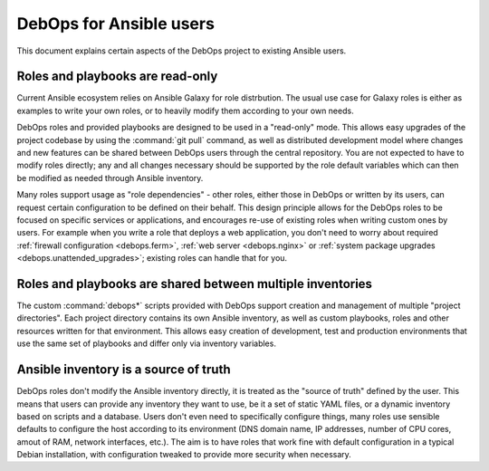 DebOps for Ansible users
========================

This document explains certain aspects of the DebOps project to existing
Ansible users.


Roles and playbooks are read-only
---------------------------------

Current Ansible ecosystem relies on Ansible Galaxy for role distrbution. The
usual use case for Galaxy roles is either as examples to write your own roles,
or to heavily modify them according to your own needs.

DebOps roles and provided playbooks are designed to be used in a "read-only"
mode. This allows easy upgrades of the project codebase by using the
:command:`git pull` command, as well as distributed development model where
changes and new features can be shared between DebOps users through the central
repository. You are not expected to have to modify roles directly; any and all
changes necessary should be supported by the role default variables which can
then be modified as needed through Ansible inventory.

Many roles support usage as "role dependencies" - other roles, either those in
DebOps or written by its users, can request certain configuration to be defined
on their behalf. This design principle allows for the DebOps roles to be
focused on specific services or applications, and encourages re-use of existing
roles when writing custom ones by users. For example when you write a role that
deploys a web application, you don't need to worry about required
:ref:`firewall configuration <debops.ferm>`, :ref:`web server <debops.nginx>`
or :ref:`system package upgrades <debops.unattended_upgrades>`; existing roles
can handle that for you.


Roles and playbooks are shared between multiple inventories
-----------------------------------------------------------

The custom :command:`debops*` scripts provided with DebOps support creation and
management of multiple "project directories". Each project directory contains
its own Ansible inventory, as well as custom playbooks, roles and other
resources written for that environment. This allows easy creation of
development, test and production environments that use the same set of
playbooks and differ only via inventory variables.


Ansible inventory is a source of truth
--------------------------------------

DebOps roles don't modify the Ansible inventory directly, it is treated as the
"source of truth" defined by the user. This means that users can provide any
inventory they want to use, be it a set of static YAML files, or a dynamic
inventory based on scripts and a database. Users don't even need to
specifically configure things, many roles use sensible defaults to configure
the host according to its environment (DNS domain name, IP addresses, number of
CPU cores, amout of RAM, network interfaces, etc.). The aim is to have roles
that work fine with default configuration in a typical Debian installation,
with configuration tweaked to provide more security when necessary.
